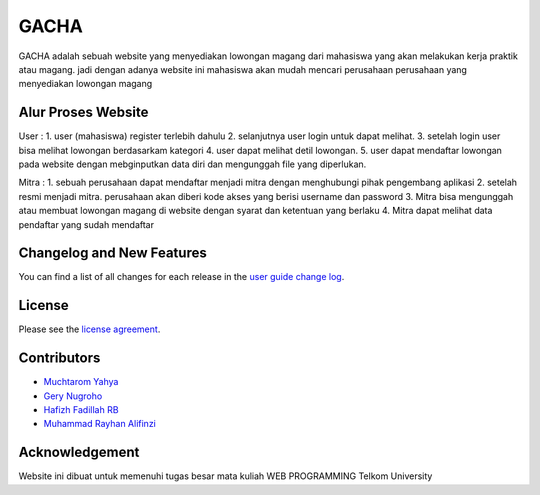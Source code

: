 ###################
GACHA
###################

GACHA adalah sebuah website yang menyediakan lowongan magang dari mahasiswa yang akan melakukan kerja praktik atau magang. jadi dengan adanya website ini mahasiswa akan mudah mencari perusahaan perusahaan yang menyediakan lowongan magang

*******************
Alur Proses Website
*******************

User :
1. user (mahasiswa) register terlebih dahulu
2. selanjutnya user login untuk dapat melihat.
3. setelah login user bisa melihat lowongan berdasarkam kategori
4. user dapat melihat detil lowongan.
5. user dapat mendaftar lowongan pada website dengan mebginputkan data diri dan mengunggah file yang diperlukan.

Mitra :
1. sebuah perusahaan dapat mendaftar menjadi mitra dengan menghubungi pihak pengembang aplikasi
2. setelah resmi menjadi mitra. perusahaan akan diberi kode akses yang berisi username dan password
3. Mitra bisa mengunggah atau membuat lowongan magang di website dengan syarat dan ketentuan yang berlaku
4. Mitra dapat melihat data pendaftar yang sudah mendaftar

**************************
Changelog and New Features
**************************

You can find a list of all changes for each release in the `user
guide change log <https://github.com/bcit-ci/CodeIgniter/blob/develop/user_guide_src/source/changelog.rst>`_.



*******
License
*******

Please see the `license
agreement <https://github.com/bcit-ci/CodeIgniter/blob/develop/user_guide_src/source/license.rst>`_.

*********
Contributors
*********

-  `Muchtarom Yahya <https://github.com/muchtaromyahya>`_
-  `Gery Nugroho <https://github.com/geryn25>`_
-  `Hafizh Fadillah RB <https://github.com/HafizhFRB>`_
-  `Muhammad Rayhan Alifinzi <https://github.com/gestaporayhan>`_




***************
Acknowledgement
***************
Website ini dibuat untuk memenuhi tugas besar mata kuliah WEB PROGRAMMING Telkom University
